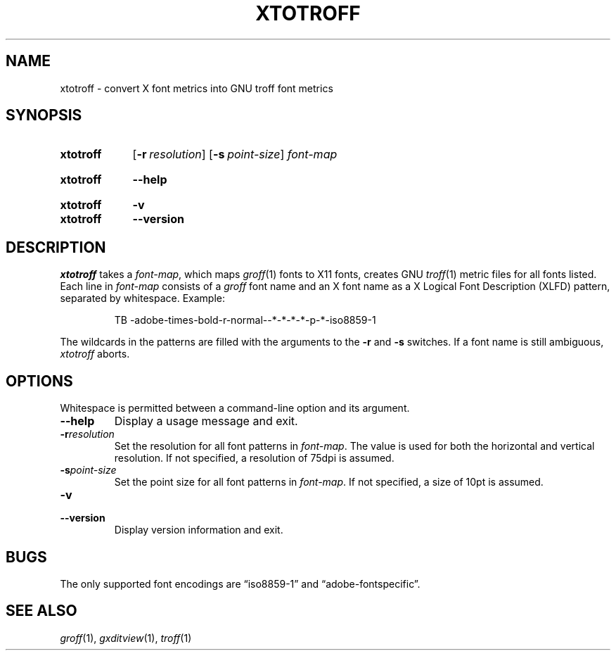 .TH XTOTROFF 1 "23 December 2019" "groff 1.22.4"
.SH NAME
xtotroff \- convert X font metrics into GNU troff font metrics
.
.
.\" ====================================================================
.\" Legal Terms
.\" ====================================================================
.\"
.\" Copyright (C) 2004-2018 Free Software Foundation, Inc.
.\"
.\" Permission is granted to make and distribute verbatim copies of this
.\" manual provided the copyright notice and this permission notice are
.\" preserved on all copies.
.\"
.\" Permission is granted to copy and distribute modified versions of
.\" this manual under the conditions for verbatim copying, provided that
.\" the entire resulting derived work is distributed under the terms of
.\" a permission notice identical to this one.
.\"
.\" Permission is granted to copy and distribute translations of this
.\" manual into another language, under the above conditions for
.\" modified versions, except that this permission notice may be
.\" included in translations approved by the Free Software Foundation
.\" instead of in the original English.
.
.
.\" ====================================================================
.SH SYNOPSIS
.\" ====================================================================
.
.SY xtotroff
.OP \-r resolution
.OP \-s point-size
.I font-map
.YS
.
.SY xtotroff
.B \-\-help
.YS
.
.SY xtotroff
.B \-v
.SY xtotroff
.B \-\-version
.YS
.
.
.\" ====================================================================
.SH DESCRIPTION
.\" ====================================================================
.
.I xtotroff
takes a
.IR font-map ,
which maps
.IR groff (1)
fonts to X11 fonts,
creates GNU
.IR troff (1)
metric files for all fonts listed.
.
Each line in
.I font-map
consists of a
.I groff
font name and an X font name as a X Logical Font Description (XLFD)
pattern,
separated by whitespace.
.
Example:
.
.
.PP
.RS
.EX
TB \-adobe\-times\-bold\-r\-normal\-\-*\-*\-*\-*\-p\-*\-iso8859\-1
.EE
.RE
.
.
.PP
The wildcards in the patterns are filled with the arguments to the
.B \-r
and
.B \-s
switches.
.
If a font name is still ambiguous,
.I xtotroff
aborts.
.
.
.\" ====================================================================
.SH OPTIONS
.\" ====================================================================
.
Whitespace is permitted between a command-line option and its argument.
.
.
.TP
.B \-\-help
Display a usage message and exit.
.
.
.TP
.BI \-r resolution
Set the resolution for all font patterns in
.IR font-map .
.
The value is used for both the horizontal and vertical resolution.
.
If not specified, a resolution of 75dpi is assumed.
.
.
.TP
.BI \-s point-size
Set the point size for all font patterns in
.IR font-map .
.
If not specified, a size of 10pt is assumed.
.
.
.TP
.B \-v
.TQ
.B \-\-version
Display version information and exit.
.
.
.\" ====================================================================
.SH BUGS
.\" ====================================================================
The only supported font encodings are \(lqiso8859\-1\(rq and
\(lqadobe\-fontspecific\(rq.
.
.
.\" ====================================================================
.SH "SEE ALSO"
.\" ====================================================================
.IR groff (1),
.IR gxditview (1),
.IR troff (1)
.
.
.\" Local Variables:
.\" mode: nroff
.\" End:
.\" vim: set filetype=groff:
